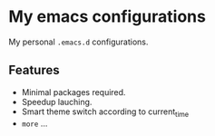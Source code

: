 * My emacs configurations
  My personal =.emacs.d= configurations.

** Features
   - Minimal packages required.
   - Speedup lauching.
   - Smart theme switch according to current_time
   - ~more~ ...
